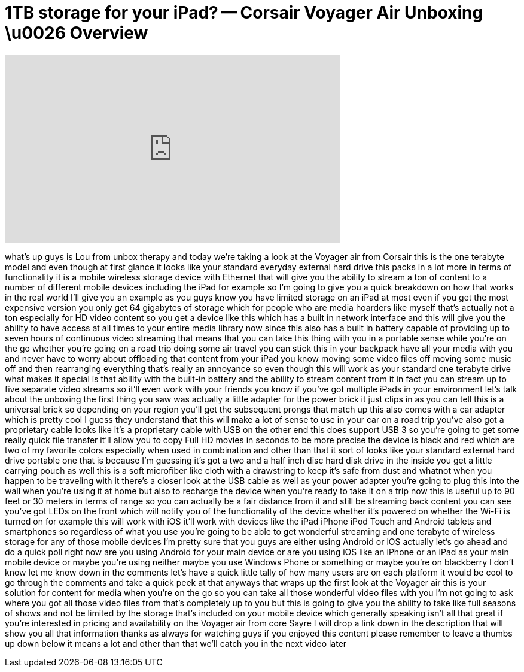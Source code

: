 = 1TB storage for your iPad? -- Corsair Voyager Air Unboxing \u0026 Overview
:published_at: 2013-04-20
:hp-alt-title: 1TB storage for your iPad? -- Corsair Voyager Air Unboxing \u0026 Overview
:hp-image: https://i.ytimg.com/vi/Ur_hacaYjIQ/maxresdefault.jpg


++++
<iframe width="560" height="315" src="https://www.youtube.com/embed/Ur_hacaYjIQ?rel=0" frameborder="0" allow="autoplay; encrypted-media" allowfullscreen></iframe>
++++

what's up guys is Lou from unbox therapy
and today we're taking a look at the
Voyager air from Corsair this is the one
terabyte model and even though at first
glance it looks like your standard
everyday external hard drive this packs
in a lot more in terms of functionality
it is a mobile wireless storage device
with Ethernet that will give you the
ability to stream a ton of content to a
number of different mobile devices
including the iPad for example so I'm
going to give you a quick breakdown on
how that works in the real world I'll
give you an example as you guys know you
have limited storage on an iPad at most
even if you get the most expensive
version you only get 64 gigabytes of
storage which for people who are media
hoarders like myself that's actually not
a ton especially for HD video content so
you get a device like this which has a
built in network interface and this will
give you the ability to have access at
all times to your entire media library
now since this also has a built in
battery capable of providing up to seven
hours of continuous video streaming that
means that you can take this thing with
you in a portable sense while you're on
the go whether you're going on a road
trip doing some air travel you can stick
this in your backpack have all your
media with you and never have to worry
about offloading that content from your
iPad you know moving some video files
off moving some music off and then
rearranging everything that's really an
annoyance so even though this will work
as your standard one terabyte drive what
makes it special is that ability with
the built-in battery and the ability to
stream content from it in fact you can
stream up to five separate video streams
so it'll even work with your friends you
know if you've got multiple iPads in
your environment let's talk about the
unboxing the first thing you saw was
actually a little adapter for the power
brick it just clips in as you can tell
this is a universal brick so depending
on your region you'll get the subsequent
prongs that match up this also comes
with a car adapter which is pretty cool
I guess they understand that this will
make a lot of sense to use in your car
on a road trip you've also got a
proprietary cable looks like it's a
proprietary cable with USB on the other
end this does support USB 3 so you're
going to get some really quick file
transfer it'll allow you to copy Full HD
movies in seconds to be more precise the
device is black and red which are two of
my favorite colors especially when used
in combination and other than that it
sort of looks like your standard
external hard drive portable one that is
because I'm guessing it's got a two and
a half inch disc hard disk drive in the
inside you get a little carrying pouch
as well this is a soft microfiber like
cloth with a drawstring to keep it's
safe from dust and whatnot when you
happen to be traveling with it there's a
closer look at the USB cable as well as
your power adapter you're going to plug
this into the wall when you're using it
at home but also to recharge the device
when you're ready to take it on a trip
now this is useful up to 90 feet or 30
meters in terms of range so you can
actually be a fair distance from it and
still be streaming back content you can
see you've got LEDs on the front which
will notify you of the functionality of
the device whether it's powered on
whether the Wi-Fi is turned on for
example this will work with iOS it'll
work with devices like the iPad iPhone
iPod Touch and Android tablets and
smartphones so regardless of what you
use you're going to be able to get
wonderful streaming and one terabyte of
wireless storage for any of those mobile
devices I'm pretty sure that you guys
are either using Android or iOS actually
let's go ahead and do a quick poll right
now are you using Android for your main
device or are you using iOS like an
iPhone or an iPad as your main mobile
device or maybe you're using neither
maybe you use Windows Phone or something
or maybe you're on blackberry I don't
know let me know down in the comments
let's have a quick little tally of how
many users are on each platform it would
be cool to go through the comments and
take a quick peek at that
anyways that wraps up the first look at
the Voyager air this is your solution
for content for media when you're on the
go so you can take all those wonderful
video files with you I'm not going to
ask where you got all those video files
from that's completely up to you but
this is going to give you the ability to
take like full seasons of shows and not
be limited by the storage that's
included on your mobile device which
generally speaking isn't all that great
if you're interested in pricing and
availability on the Voyager air from
core
Sayre I will drop a link down in the
description that will show you all that
information thanks as always for
watching guys if you enjoyed this
content please remember to leave a
thumbs up down below it means a lot and
other than that we'll catch you in the
next video later
